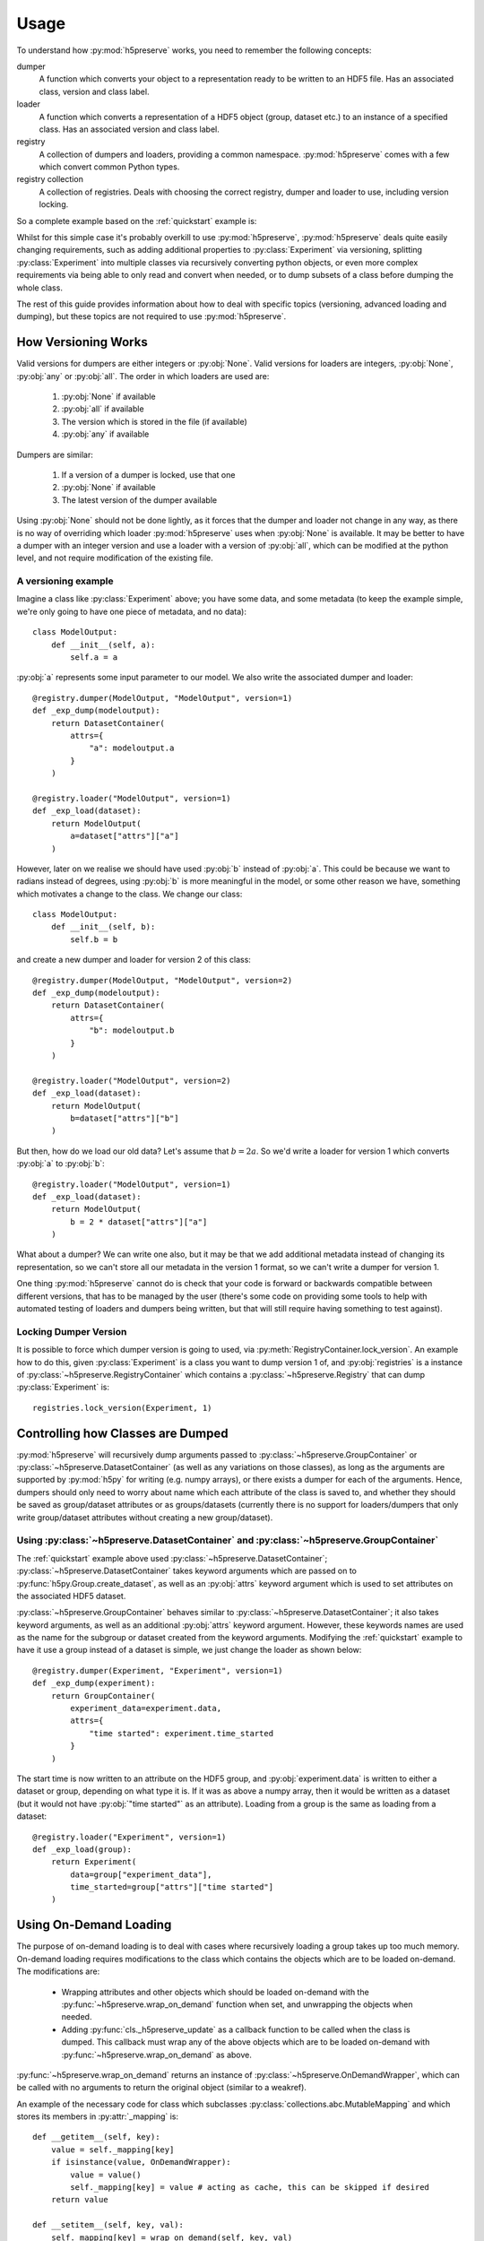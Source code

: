 .. _usage:

Usage
=====
To understand how :py:mod:`h5preserve` works, you need to remember the following
concepts:

dumper
    A function which converts your object to a representation ready to be
    written to an HDF5 file. Has an associated class, version and class label.

loader
    A function which converts a representation of a HDF5 object (group, dataset
    etc.) to an instance of a specified class. Has an associated version and class label.

registry
    A collection of dumpers and loaders, providing a common namespace.
    :py:mod:`h5preserve` comes with a few which convert common Python types.

registry collection
    A collection of registries. Deals with choosing the correct registry, dumper
    and loader to use, including version locking.

So a complete example based on the :ref:`quickstart` example is:

.. testcode::

    import numpy as np
    from h5preserve import (
        open as h5open, Registry, new_registry_list, DatasetContainer
    )

    registry = Registry("experiment")

    class Experiment:
        def __init__(self, data, time_started):
            self.data = data
            self.time_started = time_started

    @registry.dumper(Experiment, "Experiment", version=1)
    def _exp_dump(experiment):
        return DatasetContainer(
            data=experiment.data,
            attrs={
                "time started": experiment.time_started
            }
        )

    @registry.loader("Experiment", version=1)
    def _exp_load(dataset):
        return Experiment(
            data=dataset["data"],
            time_started=dataset["attrs"]["time started"]
        )

    my_cool_experiment = Experiment(np.array([1,2,3,4,5]), 10)

    with h5open("my_data_file.hdf5", new_registry_list(registry)) as f:
        f["cool experiment"] = my_cool_experiment

    with h5open("my_data_file.hdf5", new_registry_list(registry)) as f:
        my_cool_experiment_loaded = f["cool experiment"]

    print(
        my_cool_experiment_loaded.time_started ==
        my_cool_experiment.time_started
    )

.. testoutput::
    :hide:

    True

Whilst for this simple case it's probably overkill to use :py:mod:`h5preserve`, :py:mod:`h5preserve` deals
quite easily changing requirements, such as adding additional properties to
:py:class:`Experiment` via versioning, splitting :py:class:`Experiment` into multiple classes via
recursively converting python objects, or even more complex requirements via
being able to only read and convert when needed, or to dump subsets of a class
before dumping the whole class.

The rest of this guide provides information about how to deal with specific
topics (versioning, advanced loading and dumping), but these topics are not
required to use :py:mod:`h5preserve`.

How Versioning Works
--------------------
Valid versions for dumpers are either integers or :py:obj:`None`.
Valid versions for loaders are integers, :py:obj:`None`, :py:obj:`any` or :py:obj:`all`.
The order in which loaders are used are:

    1. :py:obj:`None` if available
    2. :py:obj:`all` if available
    3. The version which is stored in the file (if available)
    4. :py:obj:`any` if available

Dumpers are similar:

    1. If a version of a dumper is locked, use that one
    2. :py:obj:`None` if available
    3. The latest version of the dumper available

Using :py:obj:`None` should not be done lightly, as it forces that the dumper and loader
not change in any way, as there is no way of overriding which loader :py:mod:`h5preserve`
uses when :py:obj:`None` is available. It may be better to have a dumper with an integer
version and use a loader with a version of :py:obj:`all`, which can be modified at the
python level, and not require modification of the existing file.

A versioning example
....................
Imagine a class like :py:class:`Experiment` above; you have some data, and some
metadata (to keep the example simple, we're only going to have one piece of
metadata, and no data)::

    class ModelOutput:
        def __init__(self, a):
            self.a = a

:py:obj:`a` represents some input parameter to our model. We also write the
associated dumper and loader::

    @registry.dumper(ModelOutput, "ModelOutput", version=1)
    def _exp_dump(modeloutput):
        return DatasetContainer(
            attrs={
                "a": modeloutput.a
            }
        )

    @registry.loader("ModelOutput", version=1)
    def _exp_load(dataset):
        return ModelOutput(
            a=dataset["attrs"]["a"]
        )

However, later on we realise we should have used :py:obj:`b` instead of
:py:obj:`a`. This could be because we want to radians instead of degrees,
using :py:obj:`b` is more meaningful in the model, or some other reason we
have, something which motivates a change to the class. We change our class::

    class ModelOutput:
        def __init__(self, b):
            self.b = b

and create a new dumper and loader for version 2 of this class::

    @registry.dumper(ModelOutput, "ModelOutput", version=2)
    def _exp_dump(modeloutput):
        return DatasetContainer(
            attrs={
                "b": modeloutput.b
            }
        )

    @registry.loader("ModelOutput", version=2)
    def _exp_load(dataset):
        return ModelOutput(
            b=dataset["attrs"]["b"]
        )

But then, how do we load our old data? Let's assume that :math:`b = 2 a`. So
we'd write a loader for version 1 which converts :py:obj:`a` to :py:obj:`b`::

    @registry.loader("ModelOutput", version=1)
    def _exp_load(dataset):
        return ModelOutput(
            b = 2 * dataset["attrs"]["a"]
        )

What about a dumper? We can write one also, but it may be that we add additional
metadata instead of changing its representation, so we can't store all our
metadata in the version 1 format, so we can't write a dumper for version 1.

One thing :py:mod:`h5preserve` cannot do is check that your code is forward or
backwards compatible between different versions, that has to be managed by the
user (there's some code on providing some tools to help with automated testing
of loaders and dumpers being written, but that will still require having
something to test against).


Locking Dumper Version
......................
It is possible to force which dumper version is going to used, via
:py:meth:`RegistryContainer.lock_version`. An example how to do this, given :py:class:`Experiment`
is a class you want to dump version 1 of, and :py:obj:`registries` is a instance of
:py:class:`~h5preserve.RegistryContainer` which contains a :py:class:`~h5preserve.Registry` that can dump :py:class:`Experiment` is::

    registries.lock_version(Experiment, 1)

Controlling how Classes are Dumped
----------------------------------
:py:mod:`h5preserve` will recursively dump arguments passed to :py:class:`~h5preserve.GroupContainer` or
:py:class:`~h5preserve.DatasetContainer` (as well as any variations on those classes), as long as
the arguments are supported by :py:mod:`h5py` for writing (e.g. numpy arrays), or there
exists a dumper for each of the arguments. Hence, dumpers should only need to
worry about name which each attribute of the class is saved to, and whether they
should be saved as group/dataset attributes or as groups/datasets (currently
there is no support for loaders/dumpers that only write group/dataset attributes
without creating a new group/dataset).

Using :py:class:`~h5preserve.DatasetContainer` and :py:class:`~h5preserve.GroupContainer`
.........................................................................................
The :ref:`quickstart` example above used :py:class:`~h5preserve.DatasetContainer`;
:py:class:`~h5preserve.DatasetContainer` takes keyword arguments which are passed on to
:py:func:`h5py.Group.create_dataset`, as well as an :py:obj:`attrs` keyword
argument which is used to set attributes on the associated HDF5 dataset.

:py:class:`~h5preserve.GroupContainer` behaves similar to
:py:class:`~h5preserve.DatasetContainer`; it
also takes keyword arguments, as well as an additional :py:obj:`attrs` keyword
argument. However, these keywords names are used as the name for the subgroup or
dataset created from the keyword arguments. Modifying the :ref:`quickstart`
example to have it use a group instead of a dataset is simple, we just change
the loader as shown below::

    @registry.dumper(Experiment, "Experiment", version=1)
    def _exp_dump(experiment):
        return GroupContainer(
            experiment_data=experiment.data,
            attrs={
                "time started": experiment.time_started
            }
        )

The start time is now written to an attribute on the HDF5 group, and
:py:obj:`experiment.data` is written to either a dataset or group, depending on
what type it is. If it was as above a numpy array, then it would be written as a
dataset (but it would not have :py:obj:`"time started"` as an attribute).
Loading from a group is the same as loading from a dataset::

    @registry.loader("Experiment", version=1)
    def _exp_load(group):
        return Experiment(
            data=group["experiment_data"],
            time_started=group["attrs"]["time started"]
        )

Using On-Demand Loading
-----------------------
The purpose of on-demand loading is to deal with cases where recursively loading
a group takes up too much memory. On-demand loading requires modifications to
the class which contains the objects which are to be loaded on-demand. The
modifications are:

 * Wrapping attributes and other objects which should be loaded on-demand with
   the :py:func:`~h5preserve.wrap_on_demand` function when set, and unwrapping the objects when
   needed.
 * Adding :py:func:`cls._h5preserve_update` as a callback function to be called when the
   class is dumped. This callback must wrap any of the above objects which
   are to be loaded on-demand with :py:func:`~h5preserve.wrap_on_demand` as above.

:py:func:`~h5preserve.wrap_on_demand` returns an instance of :py:class:`~h5preserve.OnDemandWrapper`, which can be called
with no arguments to return the original object (similar to a weakref).

An example of the necessary code for class which subclasses
:py:class:`collections.abc.MutableMapping` and which stores its members in :py:attr:`_mapping` is::

    def __getitem__(self, key):
        value = self._mapping[key]
        if isinstance(value, OnDemandWrapper):
            value = value()
            self._mapping[key] = value # acting as cache, this can be skipped if desired
        return value

    def __setitem__(self, key, val):
        self._mapping[key] = wrap_on_demand(self, key, val)

    def _h5preserve_update(self):
        for key, val in self.items():
            self._mapping[key] = wrap_on_demand(self, key, val)

A workaround where a group/dataset takes up too much memory but on-demand
loading is not set up is to open the file via :py:mod:`h5py` or use the :py:attr:`~h5preserve.H5PreserveFile.h5py_file` or
:py:attr:`~h5preserve.H5PreserveGroup.h5py_group` attribute to access the underlying :py:class:`h5py.Group`. Using this group you
can then access a subset of the groups that would be loaded, which you can pass
to :py:class:`~h5preserve.H5PreserveGroup` to use your loaders.

Using Delayed Dumping
---------------------
Delayed dumping is similar to on-demand loading, however it needs less changes
to the containing class. Assigning an instance of :py:class:`~h5preserve.DelayedContainer` in the
necessary location in the class is sufficient in preparing :py:mod:`h5preserve` for
delayed dumping of the object. When the data is ready to be dumped, calling
:py:meth:`~h5preserve.DelayedContainer.write_container` dumps the data to the file as if it has been dumped when the
containing class had been dumped. In a class where it is an attribute which is
to be dumped later, the following is sufficient::

    class ContainerClass:
        def __init__(self, data=None):
            if data is None:
                data = DelayedContainer()
            self._data = data

        @property
        def data(self):
            return self._data

        @data.setter
        def data(self, data):
            if isinstance(self._data, DelayedContainer):
                self._data.write_container(soln)
                self._data = data
            else:
                raise RuntimeError("Cannot change data")

Built-in Loaders, Dumpers and Registries
----------------------------------------
:py:mod:`h5preserve` comes with a number of predefined loader/dumper pairs for built-in
python types. The defaults for :py:func:`~h5preserve.new_registry_list` automatically include these
registries. If you do not wish to use the predefined registries, you should
instead instantiate :py:class:`~h5preserve.RegistryContainer` manually.

The following table outlines the supported types, and how they are encoded in
the HDF5 file.

.. list-table::
    :header-rows: 1

    * - Type
      - Encoding
      - Included by default
    * - :py:obj:`None`
      - :py:class:`h5py.Empty`
      - True
    * - :py:obj:`int`
      - a dataset
      - True
    * - :py:obj:`float`
      - a dataset
      - True
    * - :py:obj:`bool`
      - a dataset
      - True
    * - :py:obj:`bytes` (py2 :py:obj:`str`)
      - a dataset
      - True
    * - :py:obj:`unicode` (py3 :py:obj:`str`)
      - a dataset
      - True
    * - :py:obj:`tuple`
      - a dataset
      - True
    * - :py:obj:`list`
      - a dataset
      - True

Manually Creating the Registry Container
........................................
To create the Registry Container manually, replace all calls to
:py:func:`~h5preserve.new_registry_list` with :py:class:`~h5preserve.RegistryContainer`.
This will allow you to select which built-in registries (if any) you which to
use. For example, if you only want to convert :py:obj:`None` to
:py:class:`h5py.Empty`, you would do::

    from h5preserve import Registry, RegistryContainer
    from h5preserve.additional_registries import none_python_registry

    registry = Registry("my cool registry")

    registries = RegistryContainer(registry, none_python_registry)

You could then pass :py:obj:`registries` to :py:obj:`h5preserve.open`, or lock
to a specific version, or anything else you'd do after calling
:py:func:`~h5preserve.new_registry_list`.

